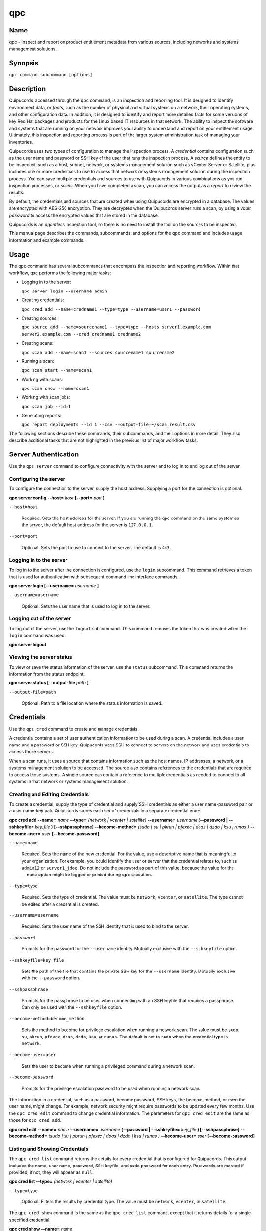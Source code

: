 qpc
===

Name
----

qpc - Inspect and report on product entitlement metadata from various sources, including networks and systems management solutions.


Synopsis
--------

``qpc command subcommand [options]``

Description
-----------

Quipucords, accessed through the ``qpc`` command, is an inspection and reporting tool. It is designed to identify environment data, or *facts*, such as the number of physical and virtual systems on a network, their operating systems, and other configuration data. In addition, it is designed to identify and report more detailed facts for some versions of key Red Hat packages and products for the Linux based IT resources in that network. The ability to inspect the software and systems that are running on your network improves your ability to understand and report on your entitlement usage. Ultimately, this inspection and reporting process is part of the larger system administration task of managing your inventories.

Quipucords uses two types of configuration to manage the inspection process. A *credential* contains configuration such as the user name and password or SSH key of the user that runs the inspection process.  A *source* defines the entity to be inspected, such as a host, subnet, network, or systems management solution such as vCenter Server or Satellite, plus includes one or more credentials to use to access that network or systems management solution during the inspection process. You can save multiple credentials and sources to use with Quipucords in various combinations as you run inspection processes, or *scans*. When you have completed a scan, you can access the output as a *report* to review the results.

By default, the credentials and sources that are created when using Quipucords are encrypted in a database. The values are encrypted with AES-256 encryption. They are decrypted when the Quipucords server runs a scan, by using a *vault password* to access the encrypted values that are stored in the database.

Quipucords is an *agentless* inspection tool, so there is no need to install the tool on the sources to be inspected.

This manual page describes the commands, subcommands, and options for the ``qpc`` command and includes usage information and example commands.

Usage
-----

The ``qpc`` command has several subcommands that encompass the inspection and reporting workflow. Within that workflow, ``qpc`` performs the following major tasks:

* Logging in to the server:

  ``qpc server login --username admin``

* Creating credentials:

  ``qpc cred add --name=credname1 --type=type --username=user1 --password``

* Creating sources:

  ``qpc source add --name=sourcename1 --type=type --hosts server1.example.com server2.example.com --cred credname1 credname2``

* Creating scans:

  ``qpc scan add --name=scan1 --sources sourcename1 sourcename2``

* Running a scan:

  ``qpc scan start --name=scan1``

* Working with scans:

  ``qpc scan show --name=scan1``

* Working with scan jobs:

  ``qpc scan job --id=1``

* Generating reports:

  ``qpc report deployments --id 1 --csv --output-file=~/scan_result.csv``

The following sections describe these commands, their subcommands, and their options in more detail. They also describe additional tasks that are not highlighted in the previous list of major workflow tasks.

Server Authentication
---------------------

Use the ``qpc server`` command to configure connectivity with the server and to log in to and log out of the server.

Configuring the server
~~~~~~~~~~~~~~~~~~~~~~

To configure the connection to the server, supply the host address. Supplying a port for the connection is optional.

**qpc server config --host=** *host* **[--port=** *port* **]**

``--host=host``

  Required. Sets the host address for the server. If you are running the ``qpc`` command on the same system as the server, the default host address for the server is ``127.0.0.1``.

``--port=port``

  Optional. Sets the port to use to connect to the server. The default is ``443``.


Logging in to the server
~~~~~~~~~~~~~~~~~~~~~~~~~~~~~~

To log in to the server after the connection is configured, use the ``login`` subcommand. This command retrieves a token that is used for authentication with subsequent command line interface commands.

**qpc server login [--username=** *username* **]**

``--username=username``

  Optional. Sets the user name that is used to log in to the server.


Logging out of the server
~~~~~~~~~~~~~~~~~~~~~~~~~~~~~~

To log out of the server, use the ``logout`` subcommand. This command removes the token that was created when the ``login`` command was used.

**qpc server logout**


Viewing the server status
~~~~~~~~~~~~~~~~~~~~~~~~~~

To view or save the status information of the server, use the ``status`` subcommand. This command returns the information from the status endpoint.

**qpc server status [--output-file** *path* **]**

``--output-file=path``

  Optional. Path to a file location where the status information is saved.


Credentials
-----------

Use the ``qpc cred`` command to create and manage credentials.

A credential contains a set of user authentication information to be used during a scan. A credential includes a user name and a password or SSH key. Quipucords uses SSH to connect to servers on the network and uses credentials to access those servers.

When a scan runs, it uses a source that contains information such as the host names, IP addresses, a network, or a systems management solution to be accessed. The source also contains references to the credentials that are required to access those systems. A single source can contain a reference to multiple credentials as needed to connect to all systems in that network or systems management solution.

Creating and Editing Credentials
~~~~~~~~~~~~~~~~~~~~~~~~~~~~~~~~

To create a credential, supply the type of credential and supply SSH credentials as either a user name-password pair or a user name-key pair. Quipucords stores each set of credentials in a separate credential entry.

**qpc cred add --name=** *name* **--type=** *(network | vcenter | satellite)* **--username=** *username* **(--password | --sshkeyfile=** *key_file* **)** **[--sshpassphrase]** **--become-method=** *(sudo | su | pbrun | pfexec | doas | dzdo | ksu | runas )* **--become-user=** *user* **[--become-password]**

``--name=name``

  Required. Sets the name of the new credential. For the value, use a descriptive name that is meaningful to your organization. For example, you could identify the user or server that the credential relates to, such as ``admin12`` or ``server1_jdoe``. Do not include the password as part of this value, because the value for the ``--name`` option might be logged or printed during ``qpc`` execution.

``--type=type``

  Required. Sets the type of credential. The value must be ``network``, ``vcenter``, or ``satellite``. The type cannot be edited after a credential is created.

``--username=username``

  Required. Sets the user name of the SSH identity that is used to bind to the server.

``--password``

  Prompts for the password for the ``--username`` identity. Mutually exclusive with the ``--sshkeyfile`` option.

``--sshkeyfile=key_file``

  Sets the path of the file that contains the private SSH key for the ``--username`` identity. Mutually exclusive with the ``--password`` option.

``--sshpassphrase``

  Prompts for the passphrase to be used when connecting with an SSH keyfile that requires a passphrase. Can only be used with the ``--sshkeyfile`` option.

``--become-method=become_method``

  Sets the method to become for privilege escalation when running a network scan. The value must be ``sudo``, ``su``, ``pbrun``, ``pfexec``, ``doas``, ``dzdo``, ``ksu``, or ``runas``. The default is set to ``sudo`` when the credential type is ``network``.

``--become-user=user``

  Sets the user to become when running a privileged command during a network scan.

``--become-password``

  Prompts for the privilege escalation password to be used when running a network scan.

The information in a credential, such as a password, become password, SSH keys, the become_method, or even the user name, might change. For example, network security might require passwords to be updated every few months. Use the ``qpc cred edit`` command to change credential information. The parameters for ``qpc cred edit`` are the same as those for ``qpc cred add``.

**qpc cred edit --name=** *name* **--username=** *username* **(--password | --sshkeyfile=** *key_file* **)** **[--sshpassphrase]** **--become-method=** *(sudo | su | pbrun | pfexec | doas | dzdo | ksu | runas )* **--become-user=** *user* **[--become-password]**

Listing and Showing Credentials
~~~~~~~~~~~~~~~~~~~~~~~~~~~~~~~~~~~~~~~~~~~

The ``qpc cred list`` command returns the details for every credential that is configured for Quipucords. This output includes the name, user name, password, SSH keyfile, and sudo password for each entry. Passwords are masked if provided, if not, they will appear as ``null``.

**qpc cred list --type=** *(network | vcenter | satellite)*

``--type=type``

  Optional.  Filters the results by credential type.  The value must be ``network``, ``vcenter``, or ``satellite``.

The ``qpc cred show`` command is the same as the ``qpc cred list`` command, except that it returns details for a single specified credential.

**qpc cred show --name=** *name*

``--name=name``

  Required. Contains the name of the credential entry to display.


Clearing Credentials
~~~~~~~~~~~~~~~~~~~~~~~~~~~~~~~~

As the network infrastructure changes, it might be necessary to delete some credentials. Use the ``clear`` subcommand to delete credentials.

**IMPORTANT:** Remove or change the credential from any source that uses it *before* clearing a credential. Otherwise, any attempt to use the source to run a scan runs the command with a nonexistent credential, an action that causes the ``qpc`` command to fail.

**qpc cred clear (--name** *name* **| --all)**

``--name=name``

  Contains the credential to clear. Mutually exclusive with the ``--all`` option.

``--all``

  Clears all credentials. Mutually exclusive with the ``--name`` option.


Sources
----------------

Use the ``qpc source`` command to create and manage sources.

A source contains a single entity or a set of multiple entities that are to be inspected. A source can be a single physical machine, virtual machine, or container, or it can be a collection of network information, including IP addresses or host names, or information about a systems management solution such as vCenter Server or Satellite. The source also contains information about the SSH ports and SSH credentials that are needed to access the systems to be inspected. The SSH credentials are provided through reference to one or more of the Quipucords credentials that you configure.

When you configure a scan, it contains references to one or more sources, including the credentials that are provided in each source. Therefore, you can reference sources in different scan configurations for various purposes, for example, to scan your entire infrastructure or a specific sector of that infrastructure.

Creating and Editing Sources
~~~~~~~~~~~~~~~~~~~~~~~~~~~~~~~~~~~~~

To create a source, supply the type of source with the ``type`` option, one or more host names or IP addresses to connect to with the ``--hosts`` option, and the credentials needed to access those systems with the ``--cred`` option. The ``qpc source`` command allows multiple entries for the ``hosts`` and ``cred`` options. Therefore, a single source can access a collection of servers and subnets as needed to create an accurate and complete scan.

**qpc source add --name=** *name*  **--type=** *(network | vcenter | satellite)* **--hosts** *ip_address* **--cred** *credential* **[--exclude-hosts** *ip_address* **]** **[--port=** *port* **]** **[--use-paramiko=** *(True | False)* **]** **[--ssl-cert-verify=** *(True | False)* **]** **[--ssl-protocol=** *protocol* **]** **[--disable-ssl=** *(True | False)* **]**

``--name=name``

  Required. Sets the name of the new source. For the value, use a descriptive name that is meaningful to your organization, such as ``APSubnet`` or ``Lab3``.

``--type=type``

  Required. Sets the type of source.  The value must be ``network``, ``vcenter``, or ``satellite``. The type cannot be edited after a source is created.

``--hosts ip_address``

  Sets the host name, IP address, or IP address range to use when running a scan. You can also provide a path for a file that contains a list of host names or IP addresses or ranges, where each item is on a separate line. The following examples show several different formats that are allowed as values for the ``--hosts`` option:

  * A specific host name:

    ``--hosts server.example.com``

  * A specific IP address:

    ``--hosts 192.0.2.19``

  * An IP address range, provided in CIDR or Ansible notation. This value is only valid for the ``network`` type:

    ``--hosts 192.0.2.[0:255]``
    or
    ``--hosts 192.0.2.0/24``

  * A file:

    ``--hosts /home/user1/hosts_file``

``--exclude-hosts ip_address``

  Optional. Sets the host name, IP address, or IP address range to exclude when running a scan. Follows the same formatting options as ``--hosts`` shown above.

``--cred credential``

  Contains the name of the credential to use to authenticate to the systems that are being scanned. If the individual systems that are being scanned each require different authentication credentials, you can use more than one credential. To add multiple credentials to the source, separate each value with a space, for example:

  ``--cred first_auth second_auth``

  **IMPORTANT:** A credential must exist before you attempt to use it in a source. A credential must be of the same type as the source.

``--port=port``

  Optional. Sets a port to be used for the scan. This value supports connection and inspection on a non-standard port. By default, a network scan runs on port 22 and a vcenter or satellite scan runs on port 443.

``--use-paramiko=(True | False)``

  Optional. Changes the Ansible connection method from the default open-ssh to the python ssh implementation.

``--ssl-cert-verify=(True | False)``

  Optional. Determines whether SSL certificate validation will be performed for the scan.

``--ssl-protocol=protocol``

  Optional. Determines the SSL protocol to be used for a secure connection during the scan. The value must be ``SSLv23``, ``TLSv1``, ``LSv1_1``, or ``TLSv1_2``.

``--disable-ssl=(True | False)``

  Optional. Determines whether SSL communication will be disabled for the scan.

The information in a source might change as the structure of the network changes. Use the ``qpc source edit`` command to edit a source to accommodate those changes.

Although ``qpc source`` options can accept more than one value, the ``qpc source edit`` command is not additive. To edit a source and add a new value for an option, you must enter both the current and the new values for that option. Include only the options that you want to change in the ``qpc source edit`` command. Options that are not included are not changed.

**qpc source edit --name** *name* **[--hosts** *ip_address* **] [--cred** *credential* **] **[--exclude-hosts** *ip_address* **] [--port=** *port* **]** **[--use-paramiko=** *(True | False)* **]** **[--ssl-cert-verify=** *(True | False)* **]** **[--ssl-protocol=** *protocol* **]** **[--disable-ssl=** *(True | False)* **]**

For example, if a source contains a value of ``server1creds`` for the ``--cred`` option, and you want to change that source to use both the ``server1creds`` and ``server2creds`` credentials, you would edit the source as follows:

``qpc source edit --name=mysource --cred server1creds server2creds``

**TIP:** After editing a source, use the ``qpc source show`` command to review those edits.

Listing and Showing Sources
~~~~~~~~~~~~~~~~~~~~~~~~~~~~~~~~~~~~

The ``qpc source list`` command returns the details for all configured sources. The output of this command includes the host names, IP addresses, or IP ranges, the credentials, and the ports that are configured for each source.

**qpc source list [--type=** *(network | vcenter | satellite)* **]**

``--type=type``

  Optional.  Filters the results by source type. The value must be ``network``, ``vcenter``, or ``satellite``.


The ``qpc source show`` command is the same as the ``qpc source list`` command, except that it returns details for a single specified source.

**qpc source show --name=** *source*

``--name=source``

  Required. Contains the source to display.


Clearing Sources
~~~~~~~~~~~~~~~~~~~~~~~~~

As the network infrastructure changes, it might be necessary to delete some sources. Use the ``qpc source clear`` command to delete sources.

**qpc source clear (--name=** *name* **| --all)**

``--name=name``

  Contains the name of the source to clear. Mutually exclusive with the ``--all`` option.

``--all``

  Clears all stored sources. Mutually exclusive with the ``--name`` option.


Scans
-----

Use the ``qpc scan`` command to create, run and manage scans.

A scan contains a set of one or more sources of any type plus additional options that refine how the scan runs, such as the products to omit from the scan and the maximum number of parallel system scans. Because a scan can combine sources of different types, you can include network and systems management solution (such as Satellite and vCenter Server) sources in a single scan. When you configure a scan to include multiple sources of different types, for example, a network source and a satellite source, the same part of your infrastructure might be scanned more than once. The results for this type of scan could show duplicate information in the reported results. However, you have the option to view the unprocessed detailed report that would show these duplicate results, or a processed deployments report with deduplicated and merged results.

The creation of a scan references the sources, the credentials contained within those sources, and the other options so that the act of running the scan is repeatable. When you run the scan, each instance is saved as a scan job.

Creating and Editing Scans
~~~~~~~~~~~~~~~~~~~~~~~~~~~~~~~~~~~~~
Use the ``qpc scan add`` command to create scan objects with one or more sources. This command creates a scan object that references the supplied sources and contains any options supplied by the user.

**qpc scan add --name** *name* **--sources=** *source_list* **[--max-concurrency=** *concurrency* **]** **[--disabled-optional-products=** *products_list* **]** **[--enabled-ext-product-search=** *products_list* **]** **[--ext-product-search-dirs=** *search_dirs_list* **]**

``--sources=source_list``

  Required. Contains the list of source names to use to run the scan.

``--max-concurrency=concurrency``

  Optional. Contains the maximum number of parallel system scans. If this value is not provided, the default is ``50``.

``--disabled-optional-products=products_list``

  Optional. Contains the list of products to exclude from inspection. Valid values are ``jboss_eap``, ``jboss_fuse``, ``jboss_ws``, and ``jboss_brms``.

``--enabled-ext-product-search=products_list``

  Optional. Contains the list of products to include for the extended product search. Extended product search is used to find products that might be installed in nondefault locations. Valid values are ``jboss_eap``, ``jboss_fuse``, ``jboss_ws``, and ``jboss_brms``.

``--ext-product-search-dirs=search_dirs_list``

  Optional. Contains a list of absolute paths of directories to search with the extended product search. This option uses the provided list of directories to search for the presence of Red Hat JBoss Enterprise Application Platform (EAP), Red Hat JBoss Fuse, and Red Hat Decision Manager (formerly Red Hat JBoss BRMS).

The information in a scan might change as the structure of the network changes. Use the ``qpc scan edit`` command to edit an existing scan to accommodate those changes.

Although ``qpc scan`` options can accept more than one value, the ``qpc scan edit`` command is not additive. To edit a scan and add a new value for an option, you must enter both the current and the new values for that option. Include only the options that you want to change in the ``qpc scan edit`` command. Options that are not included are not changed.

**qpc scan edit --name** *name* **[--sources=** *source_list* **]** **[--max-concurrency=** *concurrency* **]** **[--disabled-optional-products=** *products_list* **]** **[--enabled-ext-product-search=** *products_list* **]** **[--ext-product-search-dirs=** *search_dirs_list* **]**

For example, if a scan contains a value of ``network1source`` for the ``--sources`` option, and you want to change that scan to use both the ``network1source`` and ``satellite1source`` sources, you would edit the scan as follows:

``qpc scan edit --name=myscan --sources network1source satellite1source``

If you want to reset the ``--disabled-optional-products``, ``--enabled-ext-product-search``, or ``--ext-product-search-dirs`` back to their default values, you must provide the flag without any product values.

For example, if you want to reset the ``--disabled-optional-products`` option back to the default values, you would edit the scan as follows:

``qpc scan edit --name=myscan --disabled-optional-products``

**TIP:** After editing a scan, use the ``qpc scan show`` command to review those edits.

Listing and Showing Scans
~~~~~~~~~~~~~~~~~~~~~~~~~

The ``qpc scan list`` command returns the summary details for all created scan objects or all created scan objects of a certain type. The output of this command includes the identifier, the source or sources, and any options supplied by the user.

**qpc scan list** **--type=** *(connect | inspect)*

``--type=type``

  Optional. Filters the results by scan type. This value must be ``connect`` or ``inspect``. A scan of type ``connect`` is a scan that began the process of connecting to the defined systems in the sources, but did not transition into inspecting the contents of those systems. A scan of type ``inspect`` is a scan that moves into the inspection process.

The ``qpc scan show`` command is the same as the ``qpc scan list`` command, except that it returns summary details for a single specified scan object.

**qpc scan show --name** *name*

``--name=name``

  Required. Contains the name of the scan object to display.

Clearing Scans
~~~~~~~~~~~~~~

As the network infrastructure changes, it might be necessary to delete some scan objects. Use the ``qpc scan clear`` command to delete scans.

**qpc scan clear (--name=** *name* **| --all)**

``--name=name``

  Contains the name of the source to clear. Mutually exclusive with the ``--all`` option.

``--all``

  Clears all stored scan objects. Mutually exclusive with the ``--name`` option

Scanning
--------

Use the ``qpc scan start`` command to create and run a scan job from an existing scan object. This command scans all of the host names or IP addresses that are defined in the supplied sources of the scan object from which the job is created. Each instance of a scan job is assigned a unique *identifier* to identify the scan results, so that the results data can be viewed later.

**IMPORTANT:** If any ssh-agent connection is set up for a target host, that connection will be used as a fallback connection.

**qpc scan start --name** *scan_name*

``--name=name``

  Contains the name of the scan object to run.

Viewing Scan Jobs
~~~~~~~~~~~~~~~~~

The ``qpc scan job`` command returns the list of scan jobs for a scan object or information about a single scan job for a scan object. For the list of scan jobs, the output of this command includes the scan job identifiers for each currently running or completed scan job, the current state of each scan job, and the source or sources for that scan. For information about a single scan job, the output of this command includes status of the scan job, the start time of the scan job, and (if applicable) the end time of the scan job.

**qpc scan job (--name** *scan_name* | **--id=** *scan_job_identifier* **) --status=** *(created | pending | running | paused | canceled | completed | failed)*

``--name=name``

  Contains the name of the scan object of which to display the scan jobs. Mutually exclusive with the ``--id`` option.

``--id=scan_job_identifier``

  Contains the identifier of a specified scan job to display. Mutually exclusive with the ``--name`` option.

``--status=status``

  Optional. Filters the results by scan job state. This value must be ``created``, ``pending``, ``running``, ``paused``, ``canceled``, ``completed``, or ``failed``.

Controlling Scans
~~~~~~~~~~~~~~~~~

When scan jobs are queued and running, you might need to control the execution of scan jobs due to the needs of other business processes in your organization. The ``pause``, ``restart``, and ``cancel`` subcommands enable you to control scan job execution.

The ``qpc scan pause`` command halts the execution of a scan job, but enables it to be restarted at a later time.

**qpc scan pause --id=** *scan_job_identifier*

``--id=scan_job_identifier``

  Required. Contains the identifier of the scan job to pause.


The ``qpc scan restart`` command restarts the execution of a scan job that is paused.

**qpc scan restart --id=** *scan_job_identifier*

``--id=scan_job_identifier``

  Required. Contains the identifier of the scan job to restart.


The ``qpc scan cancel`` command cancels the execution of a scan job. A canceled scan job cannot be restarted.

**qpc scan cancel --id=** *scan_job_identifier*

``--id=scan_job_identifier``

  Required. Contains the identifier of the scan job to cancel.


Reports
--------

Use the ``qpc report`` command to generate a report from a scan. You can generate a report as JavaScript Object Notation (JSON) format or as comma-separated values (CSV) format. There are two different types of report that you can generate, a *details* report and a *deployments* report.


Viewing the Details Report
~~~~~~~~~~~~~~~~~~~~~~~~~~
The ``qpc report details`` command generates a detailed report that contains the unprocessed facts that are gathered during a scan. These facts are the raw output from network, vcenter, and satellite scans, as applicable.  The ``qpc report detail`` command is now deprecated.  The ``qpc report details`` command should be used instead.

**qpc report details (--scan-job** *scan_job_identifier* **|** **--report** *report_identifier* **)** **(--json|--csv)** **--output-file** *path*

``--scan-job=scan_job_identifier``

  Contains the scan job identifier for the scan that is used to generate the report. Mutually exclusive with the ``--report`` option.

``--report=report_identifier``

  Contains the report identifier to retrieve.  Mutually exclusive with the ``--scan-job`` option.

``--json``

  Displays the results of the report in JSON format. Mutually exclusive with the ``--csv`` option.

``--csv``

  Displays the results of the report in CSV format. Mutually exclusive with the ``--json`` option.

``--output-file=path``

  Required. Path to a file location where the report data is saved.

Viewing the Deployments Report
~~~~~~~~~~~~~~~~~~~~~~~~~~~~~~
The ``qpc report deployments`` command generates a report that contains the processed fingerprints from a scan. A *fingerprint* is the set of system, product, and entitlement facts for a particular physical or virtual machine. A processed fingerprint results from a procedure that merges facts from various sources, and, when possible, deduplicates redundant systems.  The ``qpc report summary`` command is now deprecated.  The ``qpc report deployments`` command should be used instead.

For example, the raw facts of a scan that includes both network and vcenter sources could show two instances of a machine, indicated by an identical MAC address. The generation of a deployments report results in a deduplicated and merged fingerprint that shows both the network and vcenter facts for that machine.

**qpc report deployments (--scan-job** *scan_job_identifier* **|** **--report** *report_identifier* **)** **(--json|--csv)** **--output-file** *path*

``--scan-job=scan_job_identifier``

  Contains the scan job identifier for the scan that is used to generate the report. Mutually exclusive with the ``--report`` option.

``--report=report_identifier``

  Contains the report identifier to retrieve.  Mutually exclusive with the ``--scan-job`` option.

``--json``

  Displays the results of the report in JSON format. Mutually exclusive with the ``--csv`` option.

``--csv``

  Displays the results of the report in CSV format. Mutually exclusive with the ``--json`` option.

``--output-file=path``

  Required. Path to a file location where the report data is saved.

Merging Scan Job Results
~~~~~~~~~~~~~~~~~~~~~~~~
The ``qpc report merge`` command returns the identifier of the report that is created. You can use this identifier and the ``qpc report`` command with the ``details`` or ``deployments`` subcommands to generate a report from the merged results.

**qpc report merge (--job-ids** *scan_job_identifiers* **|** **--report-ids** *report_identifiers* **|** **--json-files** *json_details_report_files* **|** **--json-directory** *path_to_directory_of_json_files* **)**

``--job-ids=scan_job_identifiers``

  Contains the scan job identifiers that will be merged.  Mutually exclusive with the ``--report-ids`` option and the ``--json-files`` option.

``--report-ids=report_identifiers``

  Contains the report identifiers that will be merged.  Mutually exclusive with the ``--job-ids`` option and the ``--json-files`` option.

``--json-files=json_details_report_files``

  Contains the JSON details report files that will be merged.  Mutually exclusive with the ``--job-ids`` option and the ``--report-ids`` option.

``--json-directory=path_to_directory_of_json_files``

  A Path to a directory with JSON details report files that will be merged. Mutually exclusive with the ``--job-ids`` and the ``--report-ids`` option.

The above commands run an asynchronous job.  The output of the above commands provides a job id that can be used to check the status of the merge job.  To check the status of a merge job, run the following command::

# qpc report merge-status --job 1

Viewing the status of a Report Merge
~~~~~~~~~~~~~~~~~~~~~~~~~~~~~~~~~~~~
The ``qpc report merge-status`` command can be used to check the status of a large merge of JSON details report files. A large merge is created with the ``qpc report merge --json-directory=path_to_directory_of_json_files`` command. This command will return the merge job id, which can be used to access the status of the merge.

**qpc report merge-status (--job** *report_job_identifier* **)**

``--job=report_job_identifier``

  Contains the job identifier that will be used to checked for status of a merge.

Insights
________
Use the ``qpc insights`` command to interact with Red Hat Insights.

Uploading to Insights
~~~~~~~~~~~~~~~~~~~~~
The ``qpc insights upload`` command can be used to upload a deployments report to Red Hat Insights. You can upload a report to Insights using the associated report identifier or scan job identifier for the scan that is used to generate the report.

**qpc insights upload (--scan-job** *scan_job_identifier* **|** **--report** *report_identifiers* **)**

``--scan-job=scan_job_identifier``

  Contains the scan job identifier for the scan that is used to generate the deployments report. Mutually exclusive with the ``--report`` option.

``--report=report_identifier``

  Contains the report identifier that is used to generate the deployments report.  Mutually exclusive with the ``--scan-job`` option.

Options for All Commands
------------------------

The following options are available for every Quipucords command.

``--help``

  Prints the help for the ``qpc`` command or subcommand.

``-v``

  Enables the verbose mode. The ``-vvv`` option increases verbosity to show more information. The ``-vvvv`` option enables connection debugging.

Examples
--------

Creating a new network type credential with a keyfile
  ``qpc cred add --name=new_creds --type=network --username=qpc_user --sshkeyfile=/etc/ssh/ssh_host_rsa_key``
Creating a new network type credential with a password
  ``qpc cred add --name=other_creds --type=network --username=qpc_user_pass --password``
Creating a new vcenter type credential
  ``qpc cred add --name=vcenter_cred --type=vcenter --username=vc-user_pass --password``
Creating a new network source
  ``qpc source add --name=new_source --type network --hosts 1.192.0.19 1.192.0.20 --cred new_creds``
Creating a new network source with an excluded host
  ``qpc source add --name=new_source --type network --hosts 1.192.1.[0:255] --exclude-hosts 1.192.1.19 --cred new_creds``
Creating a new vcenter source
  ``qpc source add --name=new_source --type vcenter --hosts 1.192.0.19 --cred vcenter_cred``
Editing a source
  ``qpc source edit --name=new_source --hosts 1.192.0.[0:255] --cred new_creds other_creds``
Running a scan with one source
  ``qpc scan start --sources new_source``

Security Considerations
-----------------------

The authentication data in the credentials and the network-specific and system-specific data in sources are stored in an AES-256 encrypted value within a database. A vault password is used to encrpyt and decrypt values. The vault password and decrypted values are in the system memory, and could theoretically be written to disk if memory swapping is enabled.

Authors
-------

Quipucords was originally written by Chris Hambridge <chambrid@redhat.com>, Noah Lavine <nlavine@redhat.com>, Kevan Holdaway <kholdawa@redhat.com>, and Ashley Aiken <aaiken@redhat.com>.

Copyright
---------

Copyright 2018 Red Hat, Inc. Licensed under the GNU Public License version 3.

